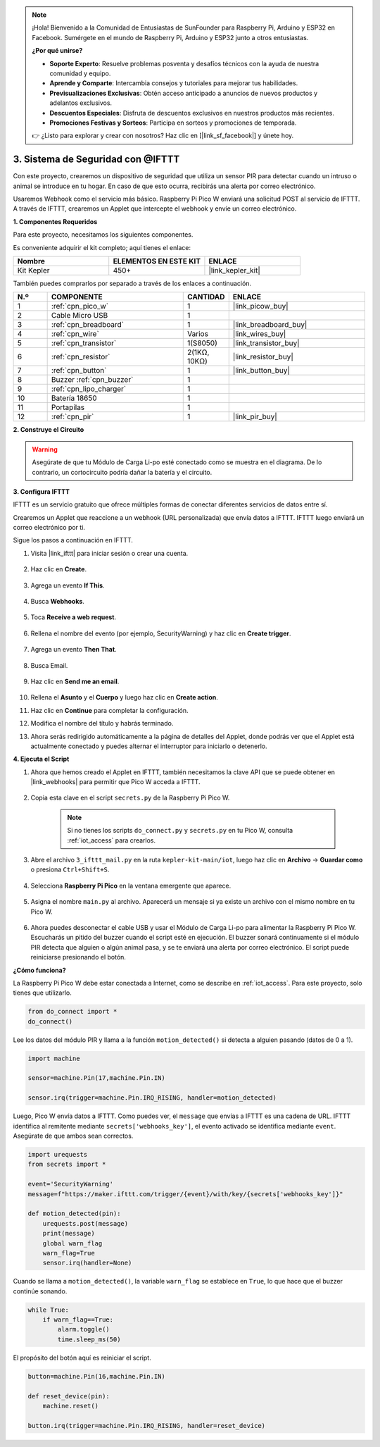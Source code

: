 .. note::

    ¡Hola! Bienvenido a la Comunidad de Entusiastas de SunFounder para Raspberry Pi, Arduino y ESP32 en Facebook. Sumérgete en el mundo de Raspberry Pi, Arduino y ESP32 junto a otros entusiastas.

    **¿Por qué unirse?**

    - **Soporte Experto**: Resuelve problemas posventa y desafíos técnicos con la ayuda de nuestra comunidad y equipo.
    - **Aprende y Comparte**: Intercambia consejos y tutoriales para mejorar tus habilidades.
    - **Previsualizaciones Exclusivas**: Obtén acceso anticipado a anuncios de nuevos productos y adelantos exclusivos.
    - **Descuentos Especiales**: Disfruta de descuentos exclusivos en nuestros productos más recientes.
    - **Promociones Festivas y Sorteos**: Participa en sorteos y promociones de temporada.

    👉 ¿Listo para explorar y crear con nosotros? Haz clic en [|link_sf_facebook|] y únete hoy.

3. Sistema de Seguridad con @IFTTT
============================================

Con este proyecto, crearemos un dispositivo de seguridad que utiliza un sensor PIR para detectar cuando un intruso o animal se introduce en tu hogar. En caso de que esto ocurra, recibirás una alerta por correo electrónico.

Usaremos Webhook como el servicio más básico.
Raspberry Pi Pico W enviará una solicitud POST al servicio de IFTTT.
A través de IFTTT, crearemos un Applet que intercepte el webhook y envíe un correo electrónico.

**1. Componentes Requeridos**

Para este proyecto, necesitamos los siguientes componentes.

Es conveniente adquirir el kit completo; aquí tienes el enlace:

.. list-table::
    :widths: 20 20 20
    :header-rows: 1

    *   - Nombre	
        - ELEMENTOS EN ESTE KIT
        - ENLACE
    *   - Kit Kepler	
        - 450+
        - |link_kepler_kit|

También puedes comprarlos por separado a través de los enlaces a continuación.

.. list-table::
    :widths: 5 20 5 20
    :header-rows: 1

    *   - N.º
        - COMPONENTE	
        - CANTIDAD
        - ENLACE

    *   - 1
        - :ref:`cpn_pico_w`
        - 1
        - |link_picow_buy|
    *   - 2
        - Cable Micro USB
        - 1
        - 
    *   - 3
        - :ref:`cpn_breadboard`
        - 1
        - |link_breadboard_buy|
    *   - 4
        - :ref:`cpn_wire`
        - Varios
        - |link_wires_buy|
    *   - 5
        - :ref:`cpn_transistor`
        - 1(S8050)
        - |link_transistor_buy|
    *   - 6
        - :ref:`cpn_resistor`
        - 2(1KΩ, 10KΩ)
        - |link_resistor_buy|
    *   - 7
        - :ref:`cpn_button`
        - 1
        - |link_button_buy|
    *   - 8
        - Buzzer :ref:`cpn_buzzer`
        - 1
        - 
    *   - 9
        - :ref:`cpn_lipo_charger`
        - 1
        -  
    *   - 10
        - Batería 18650
        - 1
        -  
    *   - 11
        - Portapilas
        - 1
        -  
    *   - 12
        - :ref:`cpn_pir`
        - 1
        - |link_pir_buy|

**2. Construye el Circuito**


.. warning::
       
    Asegúrate de que tu Módulo de Carga Li-po esté conectado como se muestra en el diagrama. De lo contrario, un cortocircuito podría dañar la batería y el circuito.

.. image:: img/wiring/3.ifttt_mail_bb.png
    :width: 800


**3. Configura IFTTT**

IFTTT es un servicio gratuito que ofrece múltiples formas de conectar diferentes servicios de datos entre sí.

Crearemos un Applet que reaccione a un webhook (URL personalizada) que envía datos a IFTTT.
IFTTT luego enviará un correo electrónico por ti.

Sigue los pasos a continuación en IFTTT.

1. Visita |link_ifttt| para iniciar sesión o crear una cuenta.

    .. image:: img/ifttt-1.png
        :width: 500

2. Haz clic en **Create**.

    .. image:: img/ifttt-2.png
        :width: 500

3. Agrega un evento **If This**.

    .. image:: img/ifttt-3.png
        :width: 500

4. Busca **Webhooks**.

    .. image:: img/ifttt-4.png
        :width: 500

5. Toca **Receive a web request**.

    .. image:: img/ifttt-5.png
        :width: 500

6. Rellena el nombre del evento (por ejemplo, SecurityWarning) y haz clic en **Create trigger**.

    .. image:: img/ifttt-6.png
        :width: 500

7. Agrega un evento **Then That**.

    .. image:: img/ifttt-7.png
        :width: 500

8. Busca Email.

    .. image:: img/ifttt-8.png
        :width: 500

9. Haz clic en **Send me an email**.

    .. image:: img/ifttt-9.png
        :width: 500

10. Rellena el **Asunto** y el **Cuerpo** y luego haz clic en **Create action**.

    .. image:: img/ifttt-10.png
        :width: 500

11. Haz clic en **Continue** para completar la configuración.

    .. image:: img/ifttt-11.png
        :width: 500

12. Modifica el nombre del título y habrás terminado.

    .. image:: img/ifttt-12.png
        :width: 500

13. Ahora serás redirigido automáticamente a la página de detalles del Applet, donde podrás ver que el Applet está actualmente conectado y puedes alternar el interruptor para iniciarlo o detenerlo.

    .. image:: img/ifttt-13.png
        :width: 500


**4. Ejecuta el Script**

#. Ahora que hemos creado el Applet en IFTTT, también necesitamos la clave API que se puede obtener en |link_webhooks| para permitir que Pico W acceda a IFTTT.

    .. image:: img/ifttt-14.png
        :width: 500

#. Copia esta clave en el script ``secrets.py`` de la Raspberry Pi Pico W.

    .. image:: img/3_ifttt4.png

    .. note::

        Si no tienes los scripts ``do_connect.py`` y ``secrets.py`` en tu Pico W, consulta :ref:`iot_access` para crearlos.

    .. code-block:: python
        :emphasize-lines: 4

        secrets = {
        'ssid': 'SSID',
        'password': 'PASSWORD',
        'webhooks_key':'WEBHOOKS_API_KEY'
        }

#. Abre el archivo ``3_ifttt_mail.py`` en la ruta ``kepler-kit-main/iot``, luego haz clic en **Archivo** -> **Guardar como** o presiona ``Ctrl+Shift+S``.

    .. image:: img/3_ifttt1.png

#. Selecciona **Raspberry Pi Pico** en la ventana emergente que aparece.

    .. image:: img/3_ifttt2.png

#. Asigna el nombre ``main.py`` al archivo. Aparecerá un mensaje si ya existe un archivo con el mismo nombre en tu Pico W.

    .. image:: img/3_ifttt3.png

#. Ahora puedes desconectar el cable USB y usar el Módulo de Carga Li-po para alimentar la Raspberry Pi Pico W. Escucharás un pitido del buzzer cuando el script esté en ejecución. El buzzer sonará continuamente si el módulo PIR detecta que alguien o algún animal pasa, y se te enviará una alerta por correo electrónico. El script puede reiniciarse presionando el botón.

**¿Cómo funciona?**

La Raspberry Pi Pico W debe estar conectada a Internet, como se describe en :ref:`iot_access`. Para este proyecto, solo tienes que utilizarlo.

.. code-block:: python

    from do_connect import *
    do_connect()

Lee los datos del módulo PIR y llama a la función ``motion_detected()`` si detecta a alguien pasando (datos de 0 a 1).

.. code-block:: python

    import machine

    sensor=machine.Pin(17,machine.Pin.IN)

    sensor.irq(trigger=machine.Pin.IRQ_RISING, handler=motion_detected)

Luego, Pico W envía datos a IFTTT. Como puedes ver, el ``message`` que envías a IFTTT es una cadena de URL.
IFTTT identifica al remitente mediante ``secrets['webhooks_key']``, el evento activado se identifica mediante ``event``.
Asegúrate de que ambos sean correctos.

.. code-block:: python

    import urequests
    from secrets import *

    event='SecurityWarning'
    message=f"https://maker.ifttt.com/trigger/{event}/with/key/{secrets['webhooks_key']}"

    def motion_detected(pin):
        urequests.post(message)
        print(message)
        global warn_flag
        warn_flag=True
        sensor.irq(handler=None)

Cuando se llama a ``motion_detected()``, la variable ``warn_flag`` se establece en ``True``, lo que hace que el buzzer continúe sonando.

.. code-block:: python

    while True:
        if warn_flag==True:
            alarm.toggle()
            time.sleep_ms(50)

El propósito del botón aquí es reiniciar el script.

.. code-block:: python

    button=machine.Pin(16,machine.Pin.IN)

    def reset_device(pin):
        machine.reset()

    button.irq(trigger=machine.Pin.IRQ_RISING, handler=reset_device)

